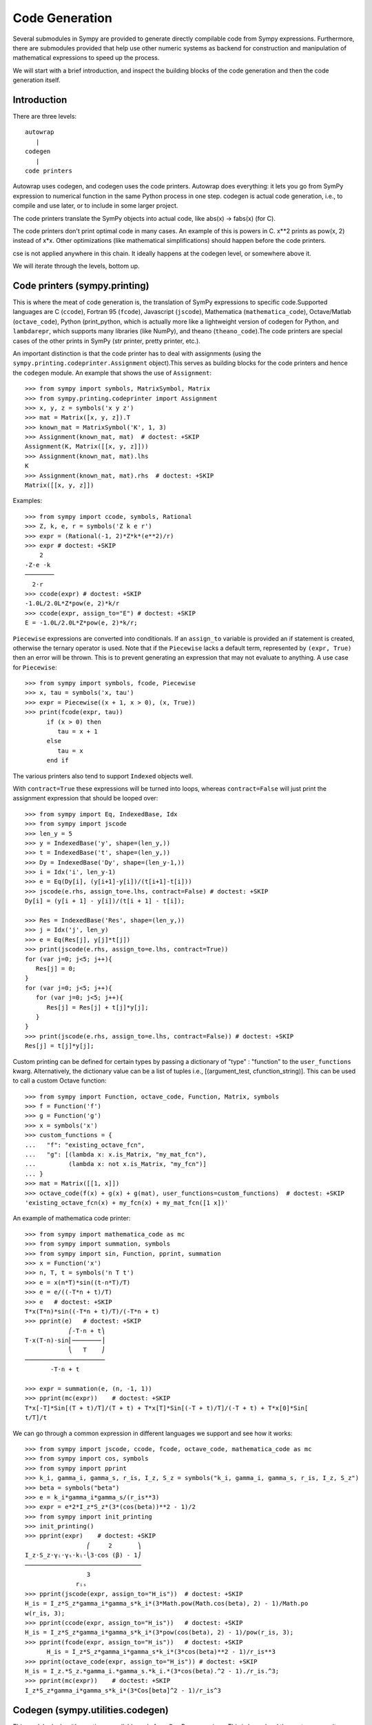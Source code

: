 ===============
Code Generation
===============
Several submodules in Sympy are provided to generate directly compilable 
code from Sympy expressions. Furthermore, there are submodules provided 
that help use other numeric systems as backend for construction and 
manipulation of mathematical expressions to speed up the process.

We will start with a brief introduction, and inspect the building 
blocks of the code generation and then the code generation itself.

Introduction
------------

There are three levels::

    autowrap
       |
    codegen
       |
    code printers

Autowrap uses codegen, and codegen uses the code printers. Autowrap does 
everything: it lets you go from SymPy expression to numerical 
function in the same Python process in one step. codegen is actual 
code generation, i.e., to compile and use later, or to include in some larger 
project.

The code printers translate the SymPy objects into actual code, 
like abs(x) -> fabs(x) (for C).

The code printers don't print optimal code in many cases. 
An example of this is powers in C. x**2 prints as pow(x, 2) instead of x*x. 
Other optimizations (like mathematical simplifications) should happen 
before the code printers.

cse is not applied anywhere in this chain. It ideally happens at the 
codegen level, or somewhere above it.

We will iterate through the levels, bottom up.

Code printers (sympy.printing)
------------------------------
This is where the meat of code generation is, the translation of SymPy
expressions to specific code.Supported languages are C (``ccode``), Fortran 95 (``fcode``), 
Javascript (``jscode``), Mathematica (``mathematica_code``), Octave/Matlab (``octave_code``), 
Python (print_python, which is actually more like a lightweight version 
of codegen for Python, and ``lambdarepr``, which supports many libraries 
(like NumPy), and theano (``theano_code``).The code printers 
are special cases of the other prints in SymPy (str printer, pretty printer, etc.).

An important distinction is that the code printer has to deal with 
assignments (using the ``sympy.printing.codeprinter.Assignment`` object).This serves
as building blocks for the code printers and hence the ``codegen`` module.
An example that shows the use of ``Assignment``::

    >>> from sympy import symbols, MatrixSymbol, Matrix
    >>> from sympy.printing.codeprinter import Assignment
    >>> x, y, z = symbols('x y z')
    >>> mat = Matrix([x, y, z]).T
    >>> known_mat = MatrixSymbol('K', 1, 3)
    >>> Assignment(known_mat, mat)  # doctest: +SKIP
    Assignment(K, Matrix([[x, y, z]]))
    >>> Assignment(known_mat, mat).lhs
    K
    >>> Assignment(known_mat, mat).rhs  # doctest: +SKIP
    Matrix([[x, y, z]])

Examples::

    >>> from sympy import ccode, symbols, Rational
    >>> Z, k, e, r = symbols('Z k e r')
    >>> expr = (Rational(-1, 2)*Z*k*(e**2)/r)
    >>> expr # doctest: +SKIP
        2   
    -Z⋅e ⋅k 
    ────────
      2⋅r   
    >>> ccode(expr) # doctest: +SKIP
    -1.0L/2.0L*Z*pow(e, 2)*k/r
    >>> ccode(expr, assign_to="E") # doctest: +SKIP
    E = -1.0L/2.0L*Z*pow(e, 2)*k/r;

``Piecewise`` expressions are converted into conditionals. If an
``assign_to`` variable is provided an if statement is created, otherwise
the ternary operator is used. Note that if the ``Piecewise`` lacks a
default term, represented by ``(expr, True)`` then an error will be thrown.
This is to prevent generating an expression that may not evaluate to
anything. A use case for ``Piecewise``::

    >>> from sympy import symbols, fcode, Piecewise
    >>> x, tau = symbols('x, tau')
    >>> expr = Piecewise((x + 1, x > 0), (x, True))
    >>> print(fcode(expr, tau))
          if (x > 0) then
             tau = x + 1
          else
             tau = x
          end if

The various printers also tend to support ``Indexed`` objects well.

With ``contract=True`` these expressions will be turned into loops, whereas
``contract=False`` will just print the assignment expression that should be
looped over::

    >>> from sympy import Eq, IndexedBase, Idx
    >>> from sympy import jscode
    >>> len_y = 5
    >>> y = IndexedBase('y', shape=(len_y,))
    >>> t = IndexedBase('t', shape=(len_y,))
    >>> Dy = IndexedBase('Dy', shape=(len_y-1,))
    >>> i = Idx('i', len_y-1)
    >>> e = Eq(Dy[i], (y[i+1]-y[i])/(t[i+1]-t[i]))
    >>> jscode(e.rhs, assign_to=e.lhs, contract=False) # doctest: +SKIP
    Dy[i] = (y[i + 1] - y[i])/(t[i + 1] - t[i]);

    >>> Res = IndexedBase('Res', shape=(len_y,))
    >>> j = Idx('j', len_y)
    >>> e = Eq(Res[j], y[j]*t[j])
    >>> print(jscode(e.rhs, assign_to=e.lhs, contract=True))
    for (var j=0; j<5; j++){
       Res[j] = 0;
    }
    for (var j=0; j<5; j++){
       for (var j=0; j<5; j++){
          Res[j] = Res[j] + t[j]*y[j];
       }
    }
    >>> print(jscode(e.rhs, assign_to=e.lhs, contract=False)) # doctest: +SKIP
    Res[j] = t[j]*y[j];

Custom printing can be defined for certain types by passing a dictionary of
"type" : "function" to the ``user_functions`` kwarg.  Alternatively, the
dictionary value can be a list of tuples i.e., [(argument_test,
cfunction_string)].  This can be used to call a custom Octave function::

    >>> from sympy import Function, octave_code, Function, Matrix, symbols
    >>> f = Function('f')
    >>> g = Function('g')
    >>> x = symbols('x')
    >>> custom_functions = {
    ...   "f": "existing_octave_fcn",
    ...   "g": [(lambda x: x.is_Matrix, "my_mat_fcn"),
    ...         (lambda x: not x.is_Matrix, "my_fcn")]
    ... }
    >>> mat = Matrix([[1, x]])
    >>> octave_code(f(x) + g(x) + g(mat), user_functions=custom_functions)  # doctest: +SKIP
    'existing_octave_fcn(x) + my_fcn(x) + my_mat_fcn([1 x])'


An example of mathematica code printer::

    >>> from sympy import mathematica_code as mc
    >>> from sympy import summation, symbols
    >>> from sympy import sin, Function, pprint, summation
    >>> x = Function('x')
    >>> n, T, t = symbols('n T t')
    >>> e = x(n*T)*sin((t-n*T)/T)
    >>> e = e/((-T*n + t)/T)
    >>> e   # doctest: +SKIP
    T*x(T*n)*sin((-T*n + t)/T)/(-T*n + t)
    >>> pprint(e)   # doctest: +SKIP
                ⎛-T⋅n + t⎞
    T⋅x(T⋅n)⋅sin⎜────────⎟
                ⎝   T    ⎠
    ──────────────────────
           -T⋅n + t     

    >>> expr = summation(e, (n, -1, 1))
    >>> pprint(mc(expr))    # doctest: +SKIP
    T*x[-T]*Sin[(T + t)/T]/(T + t) + T*x[T]*Sin[(-T + t)/T]/(-T + t) + T*x[0]*Sin[
    t/T]/t



We can go through a common expression in different languages we 
support and see how it works::

    >>> from sympy import jscode, ccode, fcode, octave_code, mathematica_code as mc
    >>> from sympy import cos, symbols
    >>> from sympy import pprint
    >>> k_i, gamma_i, gamma_s, r_is, I_z, S_z = symbols("k_i, gamma_i, gamma_s, r_is, I_z, S_z")
    >>> beta = symbols("beta")
    >>> e = k_i*gamma_i*gamma_s/(r_is**3)
    >>> expr = e*2*I_z*S_z*(3*(cos(beta))**2 - 1)/2
    >>> from sympy import init_printing
    >>> init_printing()
    >>> pprint(expr)    # doctest: +SKIP
                     ⎛     2       ⎞
    I_z⋅S_z⋅γᵢ⋅γₛ⋅kᵢ⋅⎝3⋅cos (β) - 1⎠
    ────────────────────────────────
                     3              
                  rᵢₛ               
    >>> pprint(jscode(expr, assign_to="H_is"))  # doctest: +SKIP
    H_is = I_z*S_z*gamma_i*gamma_s*k_i*(3*Math.pow(Math.cos(beta), 2) - 1)/Math.po
    w(r_is, 3);
    >>> pprint(ccode(expr, assign_to="H_is"))   # doctest: +SKIP
    H_is = I_z*S_z*gamma_i*gamma_s*k_i*(3*pow(cos(beta), 2) - 1)/pow(r_is, 3);
    >>> pprint(fcode(expr, assign_to="H_is"))   # doctest: +SKIP
          H_is = I_z*S_z*gamma_i*gamma_s*k_i*(3*cos(beta)**2 - 1)/r_is**3
    >>> pprint(octave_code(expr, assign_to="H_is")) # doctest: +SKIP
    H_is = I_z.*S_z.*gamma_i.*gamma_s.*k_i.*(3*cos(beta).^2 - 1)./r_is.^3;
    >>> pprint(mc(expr))    # doctest: +SKIP
    I_z*S_z*gamma_i*gamma_s*k_i*(3*Cos[beta]^2 - 1)/r_is^3

Codegen (sympy.utilities.codegen)
---------------------------------
This module deals with creating compilable code from SymPy expressions. 
This is lower level than autowrap, as it doesn't actually attempt to 
compile the code, but higher level than the printers, as it generates 
compilable files (including header files), rather than just code snippets.

The user friendly functions, here, are ``codegen`` and ``make_routine``.
``codegen`` takes a list of ``(variable, expression)`` pairs and a language 
(C, F95, and Octave/Matlab are supported). It returns, as strings, a code 
file and a header file (for relevant languages). The variables are created 
as functions that return the value of the expression as output.

.. note:: The ``codegen`` callable is not in the sympy namespace automatically,
   to use it you must first import ``codegen`` from ``sympy.utilities.codegen``

For instance::

    >>> from sympy.utilities.codegen import codegen
    >>> from sympy import symbols
    >>> length, breadth, height = symbols('length, breadth, height')
    >>> [(c_name, c_code), (h_name, c_header)] = codegen(('volume', length*breadth*height), "C", "test", header=False, empty=False)
    >>> print(c_name)
    test.c
    >>> print(c_code)
    #include "test.h"
    #include <math.h>
    double volume(double breadth, double height, double length) {
       double volume_result;
       volume_result = breadth*height*length;
       return volume_result;
    }
    >>> print(h_name)
    test.h
    >>> print(c_header)
    #ifndef PROJECT__TEST__H
    #define PROJECT__TEST__H
    double volume(double breadth, double height, double length);
    #endif

Various flags to ``codegen`` let you modify things. The project name for preprocessor 
instructions can be varied using ``project``. Variables listed as global variables in 
arg ``global_vars`` will not show up as function arguments.

``language`` is a case-insensitive string that indicates the source code language. 
Currently, 'C', 'F95' and 'Octave' are supported. 
'Octave' generates code compatible with both Octave and Matlab.

``header`` when True, a header is written on top of each source file. ``empty`` 
when True, empty lines are used to structure the code. With ``argument_sequence``
a sequence of arguments for the routine can be defined in a preferred order.  

``prefix`` defines a prefix for the names of the files that contain the source code. 
If omitted, the name of the first name_expr tuple is used.
``to_files`` when True, the code will be written to one or more files with the
given prefix.
          


Here is an example::

    >>> [(f_name, f_code), header] = codegen(("volume", length*breadth*height), "F95", header=True, empty=False, argument_sequence=(breadth, length), global_vars=(height,))
    >>> print(f_code)
    !******************************************************************************
    !*                    Code generated with sympy 0.7.7.dev                     *
    !*                                                                            *
    !*              See http://www.sympy.org/ for more information.               *
    !*                                                                            *
    !*                       This file is part of 'project'                       *
    !******************************************************************************
    REAL*8 function volume(breadth, length)
    implicit none
    REAL*8, intent(in) :: breadth
    REAL*8, intent(in) :: length
    volume = breadth*height*length
    end function



The method ``make_routine`` creates a ``Routine`` object, which represents an evaluation
routine for a set of expressions. This is only good for internal use by the CodeGen 
objects, as an intermediate representation from SymPy expression to generated code. 
It is not recommended to make a ``Routine`` object yourself. You should instead use 
``make_routine`` method. ``make_routine`` in turn calls the ``routine`` method of 
the CodeGen object depending upon the language of choice. This creates the internal 
objects representing assignments and so on, and creates the ``Routine`` class with them.

The various codegen objects such as ``Routine`` and ``Variable`` aren't SymPy 
objects (they don't subclass from Basic).

For example::

    >>> from sympy.utilities.codegen import make_routine
    >>> from sympy.physics.hydrogen import R_nl
    >>> from sympy import symbols, init_printing
    >>> init_printing()
    >>> x, y = symbols('x y')
    >>> expr = R_nl(3, y, x, 6)
    >>> r = make_routine('my_routine', expr)
    >>> [arg.result_var for arg in r.results]   # doctest: +SKIP
    [result₅₁₄₂₃₄₁₆₈₁₃₉₇₇₁₉₄₂₈]
    >>> [arg.expr for arg in r.results]
    ⎡                ___________                                           ⎤
    ⎢          y    ╱ (-y + 2)!   -2⋅x                                     ⎥
    ⎢4⋅√6⋅(4⋅x) ⋅  ╱  ───────── ⋅ℯ    ⋅assoc_laguerre(-y + 2, 2⋅y + 1, 4⋅x)⎥
    ⎢            ╲╱    (y + 3)!                                            ⎥
    ⎢──────────────────────────────────────────────────────────────────────⎥
    ⎣                                  3                                   ⎦
    >>> [arg.name for arg in r.arguments]   # doctest: +SKIP
    [x, y]

Another more complicated example with a mixture of specified and
automatically-assigned names.  Also has Matrix output::

    >>> from sympy import Matrix
    >>> from sympy.abc import x, y, f, g
    >>> r = make_routine('fcn', [x*y, Eq(f, 1), Eq(g, x + g), Matrix([[x, 2]])])
    >>> [arg.result_var for arg in r.results]   # doctest: +SKIP
    [result_5397460570204848505]
    >>> [arg.expr for arg in r.results] # doctest: +SKIP
    [x*y]
    >>> [arg.name for arg in r.arguments]   # doctest: +SKIP
    [x, y, f, g, out_8598435338387848786]

We can examine the various arguments more closely::

    >>> from sympy.utilities.codegen import (InputArgument, OutputArgument,
    ...                                      InOutArgument)
    >>> [a.name for a in r.arguments if isinstance(a, InputArgument)]   
    [x, y]

    >>> [a.name for a in r.arguments if isinstance(a, OutputArgument)]  # doctest: +SKIP
    [f, out_8598435338387848786]
    >>> [a.expr for a in r.arguments if isinstance(a, OutputArgument)]  # doctest: +SKIP
    [1, Matrix([[x, 2]])]

    >>> [a.name for a in r.arguments if isinstance(a, InOutArgument)]
    [g]
    >>> [a.expr for a in r.arguments if isinstance(a, InOutArgument)]
    [g + x]



Autowrap
--------
Autowrap automatically generates code, writes it to disk, compiles it, 
and imports it into the current session. Main functions of this module are 
``autowrap``, ``binary_function``, and ``ufuncify``.

It also automatically converts expressions containing ``Indexed`` objects 
into summations. The classes IndexedBase, Indexed and Idx represent a matrix 
element M[i, j]. See :ref:`tensor_module` for more on this.
``autowrap`` creates a wrapper using f2py or Cython and creates a numerical 
function.

.. note:: The ``autowrap`` callable is not in the sympy namespace automatically,
   to use it you must first import ``autowrap`` from ``sympy.utilities.autowrap``


The callable returned from autowrap() is a binary python function, not a 
SymPy object. For example::

    >>> from sympy.abc import x, y, z
    >>> from sympy.utilities.autowrap import autowrap
    >>> expr = ((x - y + z)**(13)).expand()
    >>> binary_func = autowrap(expr)    # doctest: +SKIP
    >>> binary_func(1, 4, 2)    # doctest: +SKIP
    -1.0

The various flags available with autowrap() help to modify the services 
provided by the method. 
The argument ‘tempdir’ tells autowrap to compile the code in a specific 
directory, and leave the files intact when finished. For instance::

    >>> from sympy.utilities.autowrap import autowrap
    >>> from sympy.physics.qho_1d import psi_n
    >>> from sympy import IndexedBase, Idx
    >>> from sympy import Eq
    >>> from sympy import symbols
    >>> x = IndexedBase('x')
    >>> y = IndexedBase('y')
    >>> m = symbols('m', integer=True)
    >>> i = Idx('i', m)
    >>> a,omega = symbols('a, omega')
    >>> qho = autowrap(Eq(y[i], psi_n(0, x[i], m, omega)), tempdir='/tmp')  # doctest: +SKIP

Checking the Fortran source code in the directory specified reveals this::

    subroutine autofunc(m, omega, x, y)
    implicit none
    INTEGER*4, intent(in) :: m
    REAL*8, intent(in) :: omega
    REAL*8, intent(in), dimension(1:m) :: x
    REAL*8, intent(out), dimension(1:m) :: y
    INTEGER*4 :: i

    REAL*8, parameter :: hbar = 1.05457162d-34
    REAL*8, parameter :: pi = 3.14159265358979d0
    do i = 1, m
       y(i) = (m*omega)**(1.0d0/4.0d0)*exp(-4.74126166983329d+33*m*omega*x(i &
             )**2)/(hbar**(1.0d0/4.0d0)*pi**(1.0d0/4.0d0))
    end do

    end subroutine

Using the argument ``args`` along with it changes argument sequence::

    >>> qho = autowrap(Eq(y[i], psi_n(0, x[i], m, omega)), tempdir='/tmp', args=[y, x, m, omega])   # doctest: +SKIP

yields::

    subroutine autofunc(y, x, m, omega)
    implicit none
    INTEGER*4, intent(in) :: m
    REAL*8, intent(in) :: omega
    REAL*8, intent(out), dimension(1:m) :: y
    REAL*8, intent(in), dimension(1:m) :: x
    INTEGER*4 :: i

    REAL*8, parameter :: hbar = 1.05457162d-34
    REAL*8, parameter :: pi = 3.14159265358979d0
    do i = 1, m
       y(i) = (m*omega)**(1.0d0/4.0d0)*exp(-4.74126166983329d+33*m*omega*x(i &
             )**2)/(hbar**(1.0d0/4.0d0)*pi**(1.0d0/4.0d0))
    end do

    end subroutine

The argument ``verbose`` is boolean, optional and if True, autowrap 
will not mute the command line backends. This can be helpful for debugging.

The argument ``language`` and ``backend`` are used to change defaults: 'Fortran'
and 'f2py' to 'C' and 'Cython'.
The argument helpers is used to define auxillary expressions needed for the main 
expression. If the main expression needs to call a specialized function it should 
be put in the ``helpers`` iterable. Autowrap will then make sure that the
compiled main expression can link to the helper routine. Items should
be tuples with (<function_name>, <sympy_expression>, <arguments>). It is mandatory 
to supply an argument sequence to helper routines.

Another method available at the ``autowrap`` level is ``binary_function``. It returns 
a sympy function. The advantage is that we can have very fast functions as compared
to SymPy speeds. This is because we will be using compiled functions with Sympy attriutes 
and methods. An illustration::

    >>> from sympy.utilities.autowrap import binary_function
    >>> from sympy import symbols
    >>> from sympy.physics.hydrogen import R_nl
    >>> a, r = symbols('a, r')
    >>> psi_nl = R_nl(1, 0, a, r)
    >>> f = binary_function('f', psi_nl)    # doctest: +SKIP
    >>> f(a, r).evalf(3, subs={a: 1, r: 2})  # doctest: +SKIP
    0.766


While NumPy operations are very efficient for vectorized data but they sometimes incur 
unnecessary costs when `chained together <http://docs.sympy.org/dev/modules/numeric-computation.html#ufuncify>`_  .
Fortunately, SymPy is able to generate efficient low-level C or Fortran code. 
It can then depend on projects like Cython or f2py to compile and reconnect that 
code back up to Python. Fortunately this process is well automated and a SymPy user 
wishing to make use of this code generation should call the ufuncify function.
``ufuncify`` is the third method available with Autowrap module. 
It basically implies 'Universal functions' and follows an ideology set by Numpy.
The main point of ufuncify as compared to autowrap is that it allows arrays as arguments 
and can operate in an element-by-element fashion. The core operation done element-wise is 
in accordance to Numpy's array broadcasting rules.
See `this <http://docs.scipy.org/doc/numpy/reference/ufuncs.html>`_ for more.

Let us see an example::

    >>> from sympy import init_printing, symbols
    >>> init_printing()
    >>> from sympy.physics.hydrogen import R_nl
    >>> x = symbols('x')
    >>> expr = R_nl(3, 1, x, 6)
    >>> expr
                    -2⋅x
    8⋅x⋅(-4⋅x + 4)⋅ℯ    
    ────────────────────
             3          


The lambdify function translates SymPy expressions into Python functions, 
leveraging a variety of numerical libraries.By default lambdify relies 
on implementations in the ``math`` standard library. Naturally, Raw Python 
is faster than Sympy. However it also supports ``mpmath`` and most notably, 
``numpy``. Using the numpy library gives the generated function access to 
powerful vectorized ufuncs that are backed by compiled C code.

Let us compare the speeds::

    >>> from sympy.utilities.autowrap import ufuncify
    >>> from sympy.utilities.lambdify import lambdify
    >>> fn_numpy = lambdify(x, expr, 'numpy')   # doctest: +SKIP
    >>> fn_fortran = ufuncify([x], expr, backend='f2py')    # doctest: +SKIP
    >>> from numpy import linspace  # doctest: +SKIP
    >>> xx = linspace(0, 1, 5)  # doctest: +SKIP
    >>> fn_numpy(xx)    # doctest: +SKIP
    [ 0.          1.21306132  0.98101184  0.44626032  0.        ]
    >>> fn_fortran(xx)  # doctest: +SKIP
    [ 0.          1.21306132  0.98101184  0.44626032  0.        ]
    >>> import timeit
    >>> timeit.timeit('fn_numpy(xx)', 'from __main__ import fn_numpy, xx', number=10000)    # doctest: +SKIP
    0.18891601900395472
    >>> timeit.timeit('fn_fortran(xx)', 'from __main__ import fn_fortran, xx', number=10000)    # doctest: +SKIP
    0.004707066000264604


The options available with ufuncify are more or less the same as those 
available with ``autowrap``.